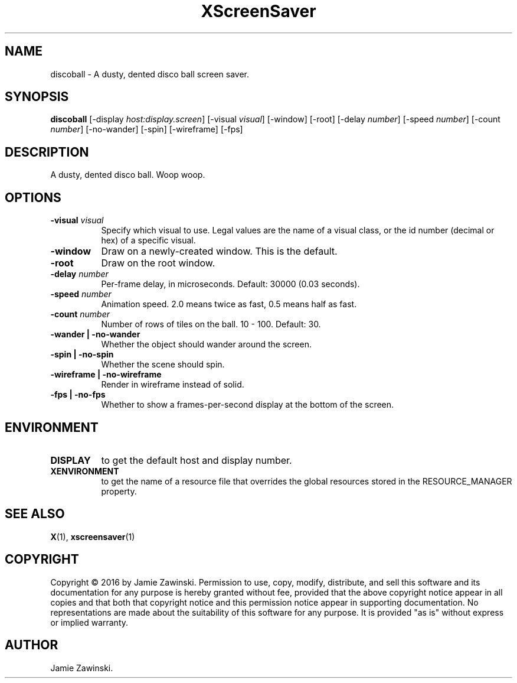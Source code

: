 .TH XScreenSaver 1 "" "X Version 11"
.SH NAME
discoball - A dusty, dented disco ball screen saver.
.SH SYNOPSIS
.B discoball
[\-display \fIhost:display.screen\fP]
[\-visual \fIvisual\fP]
[\-window]
[\-root]
[\-delay \fInumber\fP]
[\-speed \fInumber\fP]
[\-count \fInumber\fP]
[\-no-wander]
[\-spin]
[\-wireframe]
[\-fps]
.SH DESCRIPTION
A dusty, dented disco ball. Woop woop.
.SH OPTIONS
.TP 8
.B \-visual \fIvisual\fP
Specify which visual to use.  Legal values are the name of a visual class,
or the id number (decimal or hex) of a specific visual.
.TP 8
.B \-window
Draw on a newly-created window.  This is the default.
.TP 8
.B \-root
Draw on the root window.
.TP 8
.B \-delay \fInumber\fP
Per-frame delay, in microseconds.  Default: 30000 (0.03 seconds).
.TP 8
.B \-speed \fInumber\fP
Animation speed.  2.0 means twice as fast, 0.5 means half as fast.
.TP 8
.B \-count \fInumber\fP
Number of rows of tiles on the ball.  10 - 100.  Default: 30.
.TP 8
.B \-wander | \-no-wander
Whether the object should wander around the screen.
.TP 8
.B \-spin | \-no-spin
Whether the scene should spin.
.TP 8
.B \-wireframe | \-no-wireframe
Render in wireframe instead of solid.
.TP 8
.B \-fps | \-no-fps
Whether to show a frames-per-second display at the bottom of the screen.
.SH ENVIRONMENT
.PP
.TP 8
.B DISPLAY
to get the default host and display number.
.TP 8
.B XENVIRONMENT
to get the name of a resource file that overrides the global resources
stored in the RESOURCE_MANAGER property.
.SH SEE ALSO
.BR X (1),
.BR xscreensaver (1)
.SH COPYRIGHT
Copyright \(co 2016 by Jamie Zawinski.  Permission to use, copy, modify, 
distribute, and sell this software and its documentation for any purpose is 
hereby granted without fee, provided that the above copyright notice appear 
in all copies and that both that copyright notice and this permission notice
appear in supporting documentation.  No representations are made about the 
suitability of this software for any purpose.  It is provided "as is" without
express or implied warranty.
.SH AUTHOR
Jamie Zawinski.
